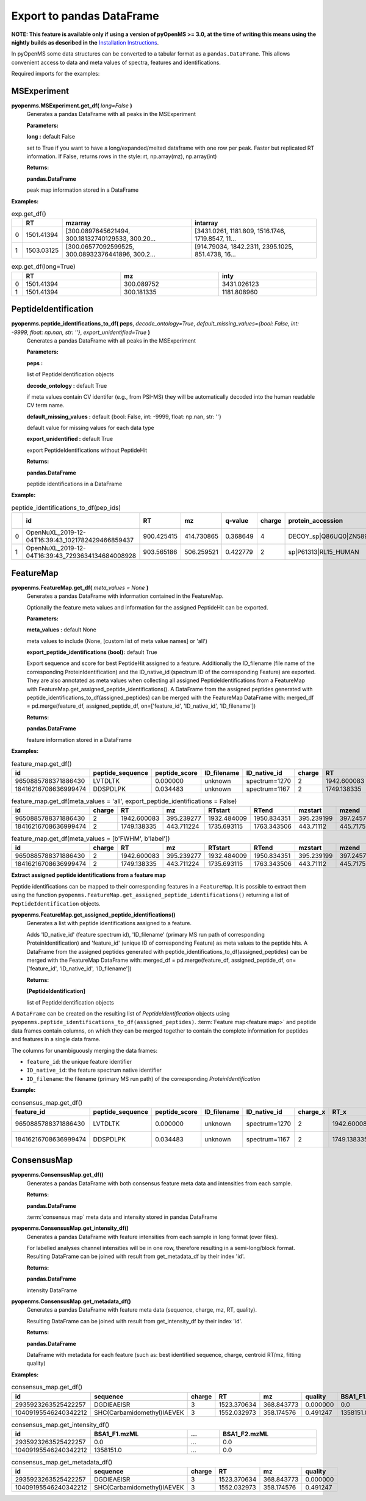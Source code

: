 Export to pandas DataFrame
==========================

**NOTE: This feature is available only if using a version of pyOpenMS >= 3.0, at the time of writing this means using
the nightly builds as described in the**
`Installation Instructions <installation.html#nightly-ci-wheels>`_.

In pyOpenMS some data structures can be converted to a tabular format as a ``pandas.DataFrame``.
This allows convenient access to data and meta values of spectra, features and identifications.

Required imports for the examples:

.. code-block:: python
    :linenos:

    from pyopenms import *
    import pandas as pd
    from urllib.request import urlretrieve

    url = "https://raw.githubusercontent.com/OpenMS/pyopenms-docs/master/src/data/"


MSExperiment
************

**pyopenms.MSExperiment.get_df(** *long=False* **)**
        Generates a pandas DataFrame with all peaks  in the MSExperiment

        **Parameters:**

        **long :** default False
        
        set to True if you want to have a long/expanded/melted dataframe with one row per peak. Faster but
        replicated RT information. If False, returns rows in the style: rt, np.array(mz), np.array(int)
        
        **Returns:**

        **pandas.DataFrame** 
        
        peak map information stored in a DataFrame

**Examples:**

.. code-block:: python
    :linenos:

    urlretrieve(url + "BSA1.mzML", "BSA1.mzML")
    exp = MSExperiment()
    MzMLFile().load("BSA1.mzML", exp)

    df = exp.get_df()  # default: long = False
    df.head(2)


.. csv-table:: exp.get_df()
   :widths: 2 10 50 50
   :header: ,"RT", "mzarray", "intarray"

   "0",	"1501.41394", "[300.0897645621494, 300.18132740129533, 300.20...",	"[3431.0261, 1181.809, 1516.1746, 1719.8547, 11..."
   "1", "1503.03125", "[300.06577092599525, 300.08932376441896, 300.2...",	"[914.79034, 1842.2311, 2395.1025, 851.4738, 16..." 


.. code-block:: python
    :linenos:

    df = exp.get_df(long=True)
    df.head(2)

.. csv-table:: exp.get_df(long=True)
   :widths: 2 20 20 20
   :header: "",	"RT",	"mz", "inty"

   "0",	"1501.41394",	"300.089752",	"3431.026123"
   "1",	"1501.41394",	"300.181335",	"1181.808960"

PeptideIdentification
*********************

**pyopenms.peptide_identifications_to_df( peps**, *decode_ontology=True*, *default_missing_values={bool: False, int: -9999, float: np.nan, str: ''}*, *export_unidentified=True* **)**
        Generates a pandas DataFrame with all peaks  in the MSExperiment

        **Parameters:**

        **peps :** 
        
        list of PeptideIdentification objects

        **decode_ontology :** default True
        
        if meta values contain CV identifer (e.g., from PSI-MS) they will be automatically decoded into the human readable CV term name.

        **default_missing_values :** default {bool: False, int: -9999, float: np.nan, str: ''}
        
        default value for missing values for each data type

        **export_unidentified :** default True
        
        export PeptideIdentifications without PeptideHit
        
        **Returns:**

        **pandas.DataFrame** 
        
        peptide identifications in a DataFrame

**Example:**

.. code-block:: python
    :linenos:

    urlretrieve(url + "small.idXML", "small.idXML")
    prot_ids = []
    pep_ids = []
    IdXMLFile().load("small.idXML", prot_ids, pep_ids)

    df = peptide_identifications_to_df(pep_ids)
    df.head(2)
.. csv-table:: peptide_identifications_to_df(pep_ids)
   :widths: 2 20 10 20 20 10 20 20 20 20 20 20 20 20 20 20
   :header: "",	"id",	"RT",	"mz",	"q-value",	"charge",	"protein_accession",	"start",	"end",	"NuXL:z2 mass",	"NuXL:z3 mass",	"...", "isotope_error",	"NuXL:peptide_mass_z0",	"NuXL:XL_U",	"NuXL:sequence_score"

    "0",	"OpenNuXL_2019-12-04T16:39:43_1021782429466859437",	"900.425415",	"414.730865",	"0.368649",	"4",	"DECOY_sp|Q86UQ0|ZN589_HUMAN",	"255",	"267",	"828.458069",	"552.641113",	"...",	"0",	"1654.901611",	"0",	"0.173912"
    "1",	"OpenNuXL_2019-12-04T16:39:43_7293634134684008928",	"903.565186",	"506.259521",	"0.422779",	"2",	"sp|P61313|RL15_HUMAN",	"179",	"187",	"0.0",	"0.0",	"...",	"0",	"1010.504639",	"0",	"0.290786"

FeatureMap
**********

**pyopenms.FeatureMap.get_df(** *meta_values = None* **)**
        Generates a pandas DataFrame with information contained in the FeatureMap.

        Optionally the feature meta values and information for the assigned PeptideHit can be exported.

        **Parameters:**

        **meta_values :** default None
        
        meta values to include (None, [custom list of meta value names] or 'all')

        **export_peptide_identifications (bool):** default True
        
        Export sequence and score for best PeptideHit assigned to a feature.
        Additionally the ID_filename (file name of the corresponding ProteinIdentification) and the ID_native_id 
        (spectrum ID of the corresponding Feature) are exported. They are also annotated as meta values when 
        collecting all assigned PeptideIdentifications from a FeatureMap with FeatureMap.get_assigned_peptide_identifications().
        A DataFrame from the assigned peptides generated with peptide_identifications_to_df(assigned_peptides) can be
        merged with the FeatureMap DataFrame with:
        merged_df = pd.merge(feature_df, assigned_peptide_df, on=['feature_id', 'ID_native_id', 'ID_filename'])
        
        **Returns:**

        **pandas.DataFrame** 
        
        feature information stored in a DataFrame

**Examples:**
   
.. code-block:: python
    :linenos:

    urlretrieve(url + "BSA1_F1_idmapped.featureXML", "BSA1_F1_idmapped.featureXML")
    feature_map = FeatureMap()
    FeatureXMLFile().load("BSA1_F1_idmapped.featureXML", feature_map)

    df = feature_map.get_df()  # default: meta_values = None
    df.head(2)
.. csv-table:: feature_map.get_df()
   :widths: 20 20 20 20 20 5 20 20 20 20 20 20 20 20
   :header: "id",	"peptide_sequence",	"peptide_score",	"ID_filename",	"ID_native_id",	"charge",	"RT",	"mz",	"RTstart",	"RTend",	"mzstart",	"mzend",	"quality",	"intensity"

   "9650885788371886430",	"LVTDLTK",	"0.000000",	"unknown",	"spectrum=1270",	"2",	"1942.600083",	"395.239277",	"1932.484009",	"1950.834351",	"395.239199",	"397.245758",	"0.808494",	"157572000.0"
   "18416216708636999474",	"DDSPDLPK",	"0.034483",	"unknown",	"spectrum=1167",	"2",	"1749.138335",	"443.711224",	"1735.693115",	"1763.343506",	"443.711122",	"445.717531",	"0.893553",	"54069300.0"


.. code-block:: python
    :linenos:

    df = feature_map.get_df(meta_values="all", export_peptide_identifications=False)
    df.head(2)

.. csv-table:: feature_map.get_df(meta_values = 'all', export_peptide_identifications = False)
   :widths: 20 5 20 20 20 20 20 20 20 20 20 20 20 20 20 20
   :header: "id",	"charge",	"RT",	"mz",	"RTstart",	"RTend",	"mzstart",	"mzend",	"quality",	"intensity",	"FWHM",	"spectrum_index",	"spectrum_native_id",	"label",	"score_correlation",	"score_fit"

   "9650885788371886430",	"2",	"1942.600083",	"395.239277",	"1932.484009",	"1950.834351",	"395.239199",	"397.245758",	"0.808494",	"157572000.0",	"10.061090",	"259",	"spectrum=1270",	"168",	"0.989969",	"0.660286"
   "18416216708636999474",	"2",	"1749.138335",	"443.711224",	"1735.693115",	"1763.343506",	"443.71112",	"445.717531",	"0.893553",	"54069300.0", "14.156094",	"156",	"spectrum=1167",	"169",	"0.999002",	"0.799234"

.. code-block:: python
    :linenos:

    df = feature_map.get_df(meta_values=[b"FWHM", b"label"])
    df.head(2)

.. csv-table:: feature_map.get_df(meta_values = [b'FWHM', b'label'])
   :widths: 20 5 20 20 20 20 20 20 20 20 20 20
   :header: "id",	"charge",	"RT",	"mz",	"RTstart",	"RTend",	"mzstart",	"mzend",	"quality",	"intensity", "FWHM",	"label"

   "9650885788371886430",	"2",	"1942.600083",	"395.239277",	"1932.484009",	"1950.834351",	"395.239199",	"397.245758",	"0.808494",	"157572000.0",	"10.061090",	"168"
   "18416216708636999474",	"2",	"1749.138335",	"443.711224",	"1735.693115",	"1763.343506",	"443.71112",	"445.717531",	"0.893553",	"54069300.0",	"14.156094",	"169"

**Extract assigned peptide identifications from a feature map**

Peptide identifications can be mapped to their corresponding features in a ``FeatureMap``. It is possible to extract them using the function
``pyopenms.FeatureMap.get_assigned_peptide_identifications()`` returning a list of ``PeptideIdentification`` objects.


**pyopenms.FeatureMap.get_assigned_peptide_identifications()**
        Generates a list with peptide identifications assigned to a feature.

        Adds 'ID_native_id' (feature spectrum id), 'ID_filename' (primary MS run path of corresponding ProteinIdentification)
        and 'feature_id' (unique ID of corresponding Feature) as meta values to the peptide hits.
        A DataFrame from the assigned peptides generated with peptide_identifications_to_df(assigned_peptides) can be
        merged with the FeatureMap DataFrame with:
        merged_df = pd.merge(feature_df, assigned_peptide_df, on=['feature_id', 'ID_native_id', 'ID_filename'])
        
        **Returns:**

        **[PeptideIdentification]** 
        
        list of PeptideIdentification objects

A ``DataFrame`` can be created on the resulting list of `PeptideIdentification` objects using
``pyopenms.peptide_identifications_to_df(assigned_peptides)``.
:term:`Feature map<feature map>` and peptide data frames contain columns, on which they can be merged together to contain the complete
information for peptides and features in a single data frame.

The columns for unambiguously merging the data frames:

- ``feature_id``: the unique feature identifier

- ``ID_native_id``: the feature spectrum native identifier

- ``ID_filename``: the filename (primary MS run path) of the corresponding `ProteinIdentification`

**Example:**

.. code-block:: python
    :linenos:

    feature_df = feature_map.get_df()
    assigned_peptides = feature_map.get_assigned_peptide_identifications()
    assigned_peptide_df = peptide_identifications_to_df(assigned_peptides)

    merged_df = pd.merge(
        feature_df,
        assigned_peptide_df,
        on=["feature_id", "ID_native_id", "ID_filename"],
    )
    merged_df.head(2)

.. csv-table:: consensus_map.get_df()
   :widths: 20 20 20 20 20 20 20 20 20 20 20 20 20 20 20 20 20 20 20 20 20
   :header: "feature_id",	"peptide_sequence",	"peptide_score",	"ID_filename",	"ID_native_id",	"charge_x",	"RT_x",	"mz_x",	"RTstart",	"RTend",	"...",	"id",	"RT_y",	"mz_y",	"q-value",	"charge_y",	"protein_accession",	"start",	"end",	"OMSSA_score",	"target_decoy"

   "9650885788371886430",	"LVTDLTK",	"0.000000",	"unknown",	"spectrum=1270",	"2",	"1942.600083",	"395.239277",	"1932.484009",	"1950.834351",	"...",	"OMSSA_2009-11-17T11:11:11_4731105163044641872",	"1933.405151",	"395.239349",	"0.000000",	"2",	"P02769|ALBU_BOVIN",	"-1",	"-1",	"0.001084",	"True"
   "18416216708636999474",	"DDSPDLPK",	"0.034483",	"unknown",	"spectrum=1167",	"2",	"1749.138335",	"443.711224",	"1735.693115",	"1763.343506",	"...",	"OMSSA_2009-11-17T11:11:11_4731105163044641872",	"1738.033447",	"443.711243",	"0.034483",	"2",	"P02769|ALBU_BOVIN",	"-1",	"-1",	"0.003951",	"True"    

ConsensusMap
************

**pyopenms.ConsensusMap.get_df()**
        Generates a pandas DataFrame with both consensus feature meta data and intensities from each sample.

        **Returns:**

        **pandas.DataFrame** 
        
        :term:`consensus map` meta data and intensity stored in pandas DataFrame

**pyopenms.ConsensusMap.get_intensity_df()**
        Generates a pandas DataFrame with feature intensities from each sample in long format (over files).

        For labelled analyses channel intensities will be in one row, therefore resulting in a semi-long/block format.
        Resulting DataFrame can be joined with result from get_metadata_df by their index 'id'.

        **Returns:**

        **pandas.DataFrame** 
        
        intensity DataFrame

**pyopenms.ConsensusMap.get_metadata_df()**
        Generates a pandas DataFrame with feature meta data (sequence, charge, mz, RT, quality).

        Resulting DataFrame can be joined with result from get_intensity_df by their index 'id'.

        **Returns:**

        **pandas.DataFrame** 
        
        DataFrame with metadata for each feature (such as: best identified sequence, charge, centroid RT/mz, fitting quality)

**Examples:**

.. code-block:: python
    :linenos:

    urlretrieve(
        url + "ProteomicsLFQ_1_out.consensusXML", "ProteomicsLFQ_1_out.consensusXML"
    )
    consensus_map = ConsensusMap()
    ConsensusXMLFile().load("ProteomicsLFQ_1_out.consensusXML", consensus_map)

    df = consensus_map.get_df()
    df.head(2)
.. csv-table:: consensus_map.get_df()
   :widths: 2 10 20 20 20 20 30 10 30
   :header: "id",	"sequence",	"charge",	"RT",	"mz",	"quality",	"BSA1_F1.mzML",	"...",	"BSA1_F2.mzML"

   "2935923263525422257",	"DGDIEAEISR",	"3",	"1523.370634",	"368.843773",	"0.000000",	"0.0",	"...",	"0.0"
   "10409195546240342212",	"SHC(Carbamidomethyl)IAEVEK",	"3",	"1552.032973",	"358.174576",	"0.491247",	"1358151.0",	"...",	"0.0"

.. code-block:: python
    :linenos:

    df = consensus_map.get_intensity_df()
    df.head(2)

.. csv-table:: consensus_map.get_intensity_df()
   :widths: 20 30 10 30
   :header: "id",	"BSA1_F1.mzML",	"...",	"BSA1_F2.mzML"

   "2935923263525422257",	"0.0",	"...",	"0.0"
   "10409195546240342212",	"1358151.0",	"...",	"0.0"

.. code-block:: python
    :linenos:

    df = consensus_map.get_metadata_df()
    df.head(2)

.. csv-table:: consensus_map.get_metadata_df()
   :widths: 20 20 20 20 20 20
   :header: "id",	"sequence",	"charge",	"RT",	"mz",	"quality"

   "2935923263525422257",	"DGDIEAEISR",	"3",	"1523.370634",	"368.843773",	"0.000000"
   "10409195546240342212",	"SHC(Carbamidomethyl)IAEVEK",	"3",	"1552.032973",	"358.174576",	"0.491247"
